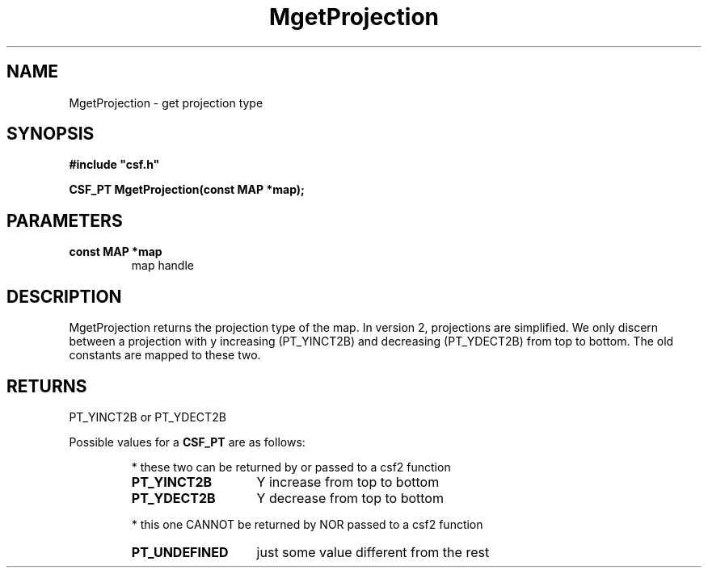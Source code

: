 .lf 1 MgetProjection.3
.\" WARNING! THIS FILE WAS GENERATED AUTOMATICALLY BY c2man!
.\" DO NOT EDIT! CHANGES MADE TO THIS FILE WILL BE LOST!
.TH "MgetProjection" 3 "13 August 1999" "c2man gproj.c"
.SH "NAME"
MgetProjection \- get projection type
.SH "SYNOPSIS"
.ft B
#include "csf.h"
.br
.sp
CSF_PT MgetProjection(const MAP *map);
.ft R
.SH "PARAMETERS"
.TP
.B "const MAP *map"
map handle
.SH "DESCRIPTION"
MgetProjection returns the projection type of the map.
In version 2, projections are simplified. We only discern between
a projection with y increasing (PT_YINCT2B) and decreasing (PT_YDECT2B)
from top to bottom.
The old constants are mapped to these two.
.SH "RETURNS"
PT_YINCT2B or PT_YDECT2B
.sp
Possible values for a \fBCSF_PT\fR are as follows:
.IP
* these two can be returned by or passed to a csf2 function 
.RS 0.75in
.PD 0
.ft B
.nr TL \w'PT_UNDEFINED'u+0.2i
.ft R
.TP \n(TLu
\fBPT_YINCT2B\fR
Y increase from top to bottom
.TP \n(TLu
\fBPT_YDECT2B\fR
Y decrease from top to bottom
.RE
.PD
.IP
* this one CANNOT be returned by NOR passed to a csf2 function 
.RS 0.75in
.PD 0
.ft B
.nr TL \w'PT_UNDEFINED'u+0.2i
.ft R
.TP \n(TLu
\fBPT_UNDEFINED\fR
just some value different from the rest
.RE
.PD
